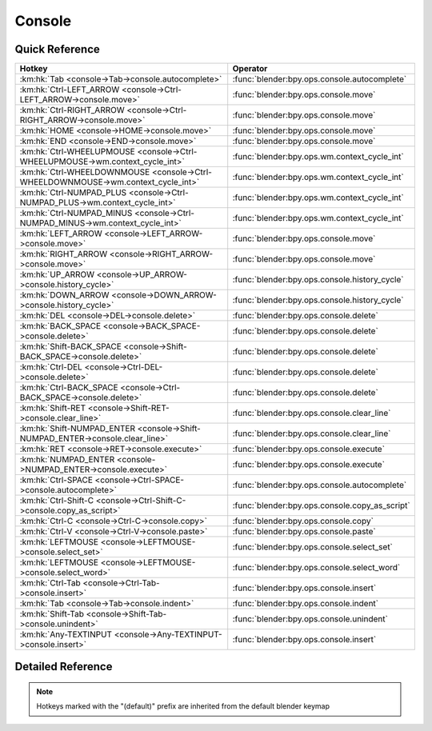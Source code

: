 *******
Console
*******

.. km:module:: console

   


---------------
Quick Reference
---------------

+----------------------------------------------------------------------------------+-----------------------------------------------+
|Hotkey                                                                            |Operator                                       |
+==================================================================================+===============================================+
|:km:hk:`Tab <console->Tab->console.autocomplete>`                                 |:func:`blender:bpy.ops.console.autocomplete`   |
+----------------------------------------------------------------------------------+-----------------------------------------------+
|:km:hk:`Ctrl-LEFT_ARROW <console->Ctrl-LEFT_ARROW->console.move>`                 |:func:`blender:bpy.ops.console.move`           |
+----------------------------------------------------------------------------------+-----------------------------------------------+
|:km:hk:`Ctrl-RIGHT_ARROW <console->Ctrl-RIGHT_ARROW->console.move>`               |:func:`blender:bpy.ops.console.move`           |
+----------------------------------------------------------------------------------+-----------------------------------------------+
|:km:hk:`HOME <console->HOME->console.move>`                                       |:func:`blender:bpy.ops.console.move`           |
+----------------------------------------------------------------------------------+-----------------------------------------------+
|:km:hk:`END <console->END->console.move>`                                         |:func:`blender:bpy.ops.console.move`           |
+----------------------------------------------------------------------------------+-----------------------------------------------+
|:km:hk:`Ctrl-WHEELUPMOUSE <console->Ctrl-WHEELUPMOUSE->wm.context_cycle_int>`     |:func:`blender:bpy.ops.wm.context_cycle_int`   |
+----------------------------------------------------------------------------------+-----------------------------------------------+
|:km:hk:`Ctrl-WHEELDOWNMOUSE <console->Ctrl-WHEELDOWNMOUSE->wm.context_cycle_int>` |:func:`blender:bpy.ops.wm.context_cycle_int`   |
+----------------------------------------------------------------------------------+-----------------------------------------------+
|:km:hk:`Ctrl-NUMPAD_PLUS <console->Ctrl-NUMPAD_PLUS->wm.context_cycle_int>`       |:func:`blender:bpy.ops.wm.context_cycle_int`   |
+----------------------------------------------------------------------------------+-----------------------------------------------+
|:km:hk:`Ctrl-NUMPAD_MINUS <console->Ctrl-NUMPAD_MINUS->wm.context_cycle_int>`     |:func:`blender:bpy.ops.wm.context_cycle_int`   |
+----------------------------------------------------------------------------------+-----------------------------------------------+
|:km:hk:`LEFT_ARROW <console->LEFT_ARROW->console.move>`                           |:func:`blender:bpy.ops.console.move`           |
+----------------------------------------------------------------------------------+-----------------------------------------------+
|:km:hk:`RIGHT_ARROW <console->RIGHT_ARROW->console.move>`                         |:func:`blender:bpy.ops.console.move`           |
+----------------------------------------------------------------------------------+-----------------------------------------------+
|:km:hk:`UP_ARROW <console->UP_ARROW->console.history_cycle>`                      |:func:`blender:bpy.ops.console.history_cycle`  |
+----------------------------------------------------------------------------------+-----------------------------------------------+
|:km:hk:`DOWN_ARROW <console->DOWN_ARROW->console.history_cycle>`                  |:func:`blender:bpy.ops.console.history_cycle`  |
+----------------------------------------------------------------------------------+-----------------------------------------------+
|:km:hk:`DEL <console->DEL->console.delete>`                                       |:func:`blender:bpy.ops.console.delete`         |
+----------------------------------------------------------------------------------+-----------------------------------------------+
|:km:hk:`BACK_SPACE <console->BACK_SPACE->console.delete>`                         |:func:`blender:bpy.ops.console.delete`         |
+----------------------------------------------------------------------------------+-----------------------------------------------+
|:km:hk:`Shift-BACK_SPACE <console->Shift-BACK_SPACE->console.delete>`             |:func:`blender:bpy.ops.console.delete`         |
+----------------------------------------------------------------------------------+-----------------------------------------------+
|:km:hk:`Ctrl-DEL <console->Ctrl-DEL->console.delete>`                             |:func:`blender:bpy.ops.console.delete`         |
+----------------------------------------------------------------------------------+-----------------------------------------------+
|:km:hk:`Ctrl-BACK_SPACE <console->Ctrl-BACK_SPACE->console.delete>`               |:func:`blender:bpy.ops.console.delete`         |
+----------------------------------------------------------------------------------+-----------------------------------------------+
|:km:hk:`Shift-RET <console->Shift-RET->console.clear_line>`                       |:func:`blender:bpy.ops.console.clear_line`     |
+----------------------------------------------------------------------------------+-----------------------------------------------+
|:km:hk:`Shift-NUMPAD_ENTER <console->Shift-NUMPAD_ENTER->console.clear_line>`     |:func:`blender:bpy.ops.console.clear_line`     |
+----------------------------------------------------------------------------------+-----------------------------------------------+
|:km:hk:`RET <console->RET->console.execute>`                                      |:func:`blender:bpy.ops.console.execute`        |
+----------------------------------------------------------------------------------+-----------------------------------------------+
|:km:hk:`NUMPAD_ENTER <console->NUMPAD_ENTER->console.execute>`                    |:func:`blender:bpy.ops.console.execute`        |
+----------------------------------------------------------------------------------+-----------------------------------------------+
|:km:hk:`Ctrl-SPACE <console->Ctrl-SPACE->console.autocomplete>`                   |:func:`blender:bpy.ops.console.autocomplete`   |
+----------------------------------------------------------------------------------+-----------------------------------------------+
|:km:hk:`Ctrl-Shift-C <console->Ctrl-Shift-C->console.copy_as_script>`             |:func:`blender:bpy.ops.console.copy_as_script` |
+----------------------------------------------------------------------------------+-----------------------------------------------+
|:km:hk:`Ctrl-C <console->Ctrl-C->console.copy>`                                   |:func:`blender:bpy.ops.console.copy`           |
+----------------------------------------------------------------------------------+-----------------------------------------------+
|:km:hk:`Ctrl-V <console->Ctrl-V->console.paste>`                                  |:func:`blender:bpy.ops.console.paste`          |
+----------------------------------------------------------------------------------+-----------------------------------------------+
|:km:hk:`LEFTMOUSE <console->LEFTMOUSE->console.select_set>`                       |:func:`blender:bpy.ops.console.select_set`     |
+----------------------------------------------------------------------------------+-----------------------------------------------+
|:km:hk:`LEFTMOUSE <console->LEFTMOUSE->console.select_word>`                      |:func:`blender:bpy.ops.console.select_word`    |
+----------------------------------------------------------------------------------+-----------------------------------------------+
|:km:hk:`Ctrl-Tab <console->Ctrl-Tab->console.insert>`                             |:func:`blender:bpy.ops.console.insert`         |
+----------------------------------------------------------------------------------+-----------------------------------------------+
|:km:hk:`Tab <console->Tab->console.indent>`                                       |:func:`blender:bpy.ops.console.indent`         |
+----------------------------------------------------------------------------------+-----------------------------------------------+
|:km:hk:`Shift-Tab <console->Shift-Tab->console.unindent>`                         |:func:`blender:bpy.ops.console.unindent`       |
+----------------------------------------------------------------------------------+-----------------------------------------------+
|:km:hk:`Any-TEXTINPUT <console->Any-TEXTINPUT->console.insert>`                   |:func:`blender:bpy.ops.console.insert`         |
+----------------------------------------------------------------------------------+-----------------------------------------------+


------------------
Detailed Reference
------------------

.. note:: Hotkeys marked with the "(default)" prefix are inherited from the default blender keymap

   

.. km:hotkey:: Tab -> console.autocomplete : KEYBOARD -> PRESS

   Console Autocomplete

   bpy.ops.console.autocomplete()
   
   
.. km:hotkeyd:: Ctrl-LEFT_ARROW -> console.move : KEYBOARD -> PRESS

   Move Cursor

   bpy.ops.console.move(type='LINE_BEGIN')
   
   
   +------------+--------------+
   |Properties: |Values:       |
   +============+==============+
   |Type        |PREVIOUS_WORD |
   +------------+--------------+
   
   
.. km:hotkeyd:: Ctrl-RIGHT_ARROW -> console.move : KEYBOARD -> PRESS

   Move Cursor

   bpy.ops.console.move(type='LINE_BEGIN')
   
   
   +------------+----------+
   |Properties: |Values:   |
   +============+==========+
   |Type        |NEXT_WORD |
   +------------+----------+
   
   
.. km:hotkeyd:: HOME -> console.move : KEYBOARD -> PRESS

   Move Cursor

   bpy.ops.console.move(type='LINE_BEGIN')
   
   
   +------------+-----------+
   |Properties: |Values:    |
   +============+===========+
   |Type        |LINE_BEGIN |
   +------------+-----------+
   
   
.. km:hotkeyd:: END -> console.move : KEYBOARD -> PRESS

   Move Cursor

   bpy.ops.console.move(type='LINE_BEGIN')
   
   
   +------------+---------+
   |Properties: |Values:  |
   +============+=========+
   |Type        |LINE_END |
   +------------+---------+
   
   
.. km:hotkeyd:: Ctrl-WHEELUPMOUSE -> wm.context_cycle_int : MOUSE -> PRESS

   Context Int Cycle

   bpy.ops.wm.context_cycle_int(data_path="", reverse=False, wrap=False)
   
   
   +-------------------+---------------------+
   |Properties:        |Values:              |
   +===================+=====================+
   |Context Attributes |space_data.font_size |
   +-------------------+---------------------+
   |Reverse            |False                |
   +-------------------+---------------------+
   
   
.. km:hotkeyd:: Ctrl-WHEELDOWNMOUSE -> wm.context_cycle_int : MOUSE -> PRESS

   Context Int Cycle

   bpy.ops.wm.context_cycle_int(data_path="", reverse=False, wrap=False)
   
   
   +-------------------+---------------------+
   |Properties:        |Values:              |
   +===================+=====================+
   |Context Attributes |space_data.font_size |
   +-------------------+---------------------+
   |Reverse            |True                 |
   +-------------------+---------------------+
   
   
.. km:hotkeyd:: Ctrl-NUMPAD_PLUS -> wm.context_cycle_int : KEYBOARD -> PRESS

   Context Int Cycle

   bpy.ops.wm.context_cycle_int(data_path="", reverse=False, wrap=False)
   
   
   +-------------------+---------------------+
   |Properties:        |Values:              |
   +===================+=====================+
   |Context Attributes |space_data.font_size |
   +-------------------+---------------------+
   |Reverse            |False                |
   +-------------------+---------------------+
   
   
.. km:hotkeyd:: Ctrl-NUMPAD_MINUS -> wm.context_cycle_int : KEYBOARD -> PRESS

   Context Int Cycle

   bpy.ops.wm.context_cycle_int(data_path="", reverse=False, wrap=False)
   
   
   +-------------------+---------------------+
   |Properties:        |Values:              |
   +===================+=====================+
   |Context Attributes |space_data.font_size |
   +-------------------+---------------------+
   |Reverse            |True                 |
   +-------------------+---------------------+
   
   
.. km:hotkeyd:: LEFT_ARROW -> console.move : KEYBOARD -> PRESS

   Move Cursor

   bpy.ops.console.move(type='LINE_BEGIN')
   
   
   +------------+-------------------+
   |Properties: |Values:            |
   +============+===================+
   |Type        |PREVIOUS_CHARACTER |
   +------------+-------------------+
   
   
.. km:hotkeyd:: RIGHT_ARROW -> console.move : KEYBOARD -> PRESS

   Move Cursor

   bpy.ops.console.move(type='LINE_BEGIN')
   
   
   +------------+---------------+
   |Properties: |Values:        |
   +============+===============+
   |Type        |NEXT_CHARACTER |
   +------------+---------------+
   
   
.. km:hotkeyd:: UP_ARROW -> console.history_cycle : KEYBOARD -> PRESS

   History Cycle

   bpy.ops.console.history_cycle(reverse=False)
   
   
   +------------+--------+
   |Properties: |Values: |
   +============+========+
   |Reverse     |True    |
   +------------+--------+
   
   
.. km:hotkeyd:: DOWN_ARROW -> console.history_cycle : KEYBOARD -> PRESS

   History Cycle

   bpy.ops.console.history_cycle(reverse=False)
   
   
   +------------+--------+
   |Properties: |Values: |
   +============+========+
   |Reverse     |False   |
   +------------+--------+
   
   
.. km:hotkeyd:: DEL -> console.delete : KEYBOARD -> PRESS

   Delete

   bpy.ops.console.delete(type='NEXT_CHARACTER')
   
   
   +------------+---------------+
   |Properties: |Values:        |
   +============+===============+
   |Type        |NEXT_CHARACTER |
   +------------+---------------+
   
   
.. km:hotkeyd:: BACK_SPACE -> console.delete : KEYBOARD -> PRESS

   Delete

   bpy.ops.console.delete(type='NEXT_CHARACTER')
   
   
   +------------+-------------------+
   |Properties: |Values:            |
   +============+===================+
   |Type        |PREVIOUS_CHARACTER |
   +------------+-------------------+
   
   
.. km:hotkeyd:: Shift-BACK_SPACE -> console.delete : KEYBOARD -> PRESS

   Delete

   bpy.ops.console.delete(type='NEXT_CHARACTER')
   
   
   +------------+-------------------+
   |Properties: |Values:            |
   +============+===================+
   |Type        |PREVIOUS_CHARACTER |
   +------------+-------------------+
   
   
.. km:hotkeyd:: Ctrl-DEL -> console.delete : KEYBOARD -> PRESS

   Delete

   bpy.ops.console.delete(type='NEXT_CHARACTER')
   
   
   +------------+----------+
   |Properties: |Values:   |
   +============+==========+
   |Type        |NEXT_WORD |
   +------------+----------+
   
   
.. km:hotkeyd:: Ctrl-BACK_SPACE -> console.delete : KEYBOARD -> PRESS

   Delete

   bpy.ops.console.delete(type='NEXT_CHARACTER')
   
   
   +------------+--------------+
   |Properties: |Values:       |
   +============+==============+
   |Type        |PREVIOUS_WORD |
   +------------+--------------+
   
   
.. km:hotkeyd:: Shift-RET -> console.clear_line : KEYBOARD -> PRESS

   Clear Line

   bpy.ops.console.clear_line()
   
   
.. km:hotkeyd:: Shift-NUMPAD_ENTER -> console.clear_line : KEYBOARD -> PRESS

   Clear Line

   bpy.ops.console.clear_line()
   
   
.. km:hotkeyd:: RET -> console.execute : KEYBOARD -> PRESS

   Console Execute

   bpy.ops.console.execute(interactive=False)
   
   
   +------------+--------+
   |Properties: |Values: |
   +============+========+
   |interactive |True    |
   +------------+--------+
   
   
.. km:hotkeyd:: NUMPAD_ENTER -> console.execute : KEYBOARD -> PRESS

   Console Execute

   bpy.ops.console.execute(interactive=False)
   
   
   +------------+--------+
   |Properties: |Values: |
   +============+========+
   |interactive |True    |
   +------------+--------+
   
   
.. km:hotkeyd:: Ctrl-SPACE -> console.autocomplete : KEYBOARD -> PRESS

   Console Autocomplete

   bpy.ops.console.autocomplete()
   
   
.. km:hotkeyd:: Ctrl-Shift-C -> console.copy_as_script : KEYBOARD -> PRESS

   Copy to Clipboard (as script)

   bpy.ops.console.copy_as_script()
   
   
.. km:hotkeyd:: Ctrl-C -> console.copy : KEYBOARD -> PRESS

   Copy to Clipboard

   bpy.ops.console.copy()
   
   
.. km:hotkeyd:: Ctrl-V -> console.paste : KEYBOARD -> PRESS

   Paste from Clipboard

   bpy.ops.console.paste()
   
   
.. km:hotkeyd:: LEFTMOUSE -> console.select_set : MOUSE -> PRESS

   Set Selection

   bpy.ops.console.select_set()
   
   
.. km:hotkeyd:: LEFTMOUSE -> console.select_word : MOUSE -> DOUBLE_CLICK

   Select Word

   bpy.ops.console.select_word()
   
   
.. km:hotkeyd:: Ctrl-Tab -> console.insert : KEYBOARD -> PRESS

   Insert

   bpy.ops.console.insert(text="")
   
   
   +------------+--------+
   |Properties: |Values: |
   +============+========+
   |Text        |\\t     |
   +------------+--------+
   
   
.. km:hotkeyd:: Tab -> console.indent : KEYBOARD -> PRESS

   Indent

   bpy.ops.console.indent()
   
   
.. km:hotkeyd:: Shift-Tab -> console.unindent : KEYBOARD -> PRESS

   Unindent

   bpy.ops.console.unindent()
   
   
.. km:hotkeyd:: Any-TEXTINPUT -> console.insert : TEXTINPUT -> ANY

   Insert

   bpy.ops.console.insert(text="")
   
   
